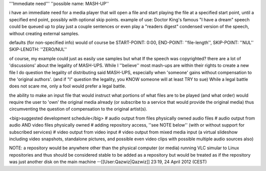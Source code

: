 '''Immediate need''' ''possible name: MASH-UP''

i have an immediate need for a media player that will open a file and
start playing the file at a specified start point, until a specified end
point, possibly with optional skip points. example of use: Doctor King's
famous "I have a dream" speech could be queued up to play just a couple
sentences or even play a "readers digest" condensed version of the
speech, without creating external samples.

defaults (for non-specified info) would of course be START-POINT: 0:00,
END-POINT: ''file-length'', SKIP-POINT: ''NUL'' SKIP-LENGTH:
''ZERO/NUL''

of course, my example could just as easily use samples but what If the
speech was copyrighted? there are a lot of 'discussions' about the
legality of MASH-UPS. While I ''believe'' most mash-ups are within their
rights to create a new file I do question the legality of distributing
said MASH-UPS, especially when 'someone' gains without compensation to
the 'original authors'. (and if "I" question the legality, you KNOW
someone will at least TRY to sue) While a legal battle does not scare
me, only a fool would prefer a legal battle.

the ability to make an input file that would instruct what portions of
what files are to be played (and what order) would require the user to
'own' the original media already (or subscribe to a service that would
provide the original media) thus circumventing the question of
compensation to the original artist(s).

<big>suggested development schedule</big> # audio output from files
physically owned audio files # audio output from audio AND video files
physically owned # adding repository access, ''see NOTE below'' (with or
without support for subscribed services) # video output from video input
# video output from mixed media input (a virtual slideshow including
video snapshots, standalone pictures, and possible even video clips with
possible multiple audio sources also)

NOTE: a repository would be anywhere other than the physical computer
(or media) running VLC simular to Linux repositories and thus should be
considered stable to be added as a repository but would be treated as if
the repository was just another disk on the main machine
--[[User:Qazwiz|Qazwiz]] 23:19, 24 April 2012 (CEST)
